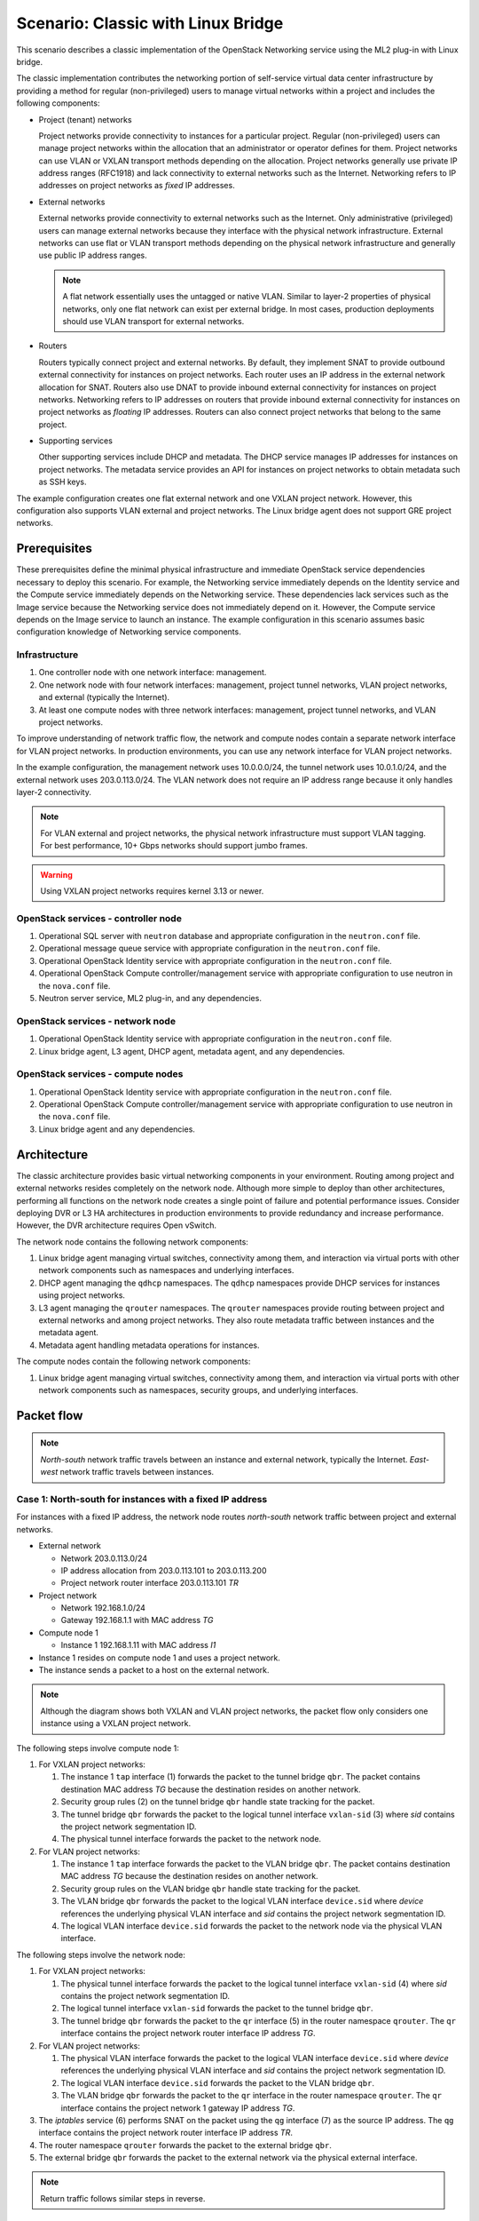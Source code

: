 .. _scenario-classic-lb:

===================================
Scenario: Classic with Linux Bridge
===================================

This scenario describes a classic implementation of the OpenStack
Networking service using the ML2 plug-in with Linux bridge.

The classic implementation contributes the networking portion of self-service
virtual data center infrastructure by providing a method for regular
(non-privileged) users to manage virtual networks within a project and
includes the following components:

* Project (tenant) networks

  Project networks provide connectivity to instances for a particular
  project. Regular (non-privileged) users can manage project networks
  within the allocation that an administrator or operator defines for
  them. Project networks can use VLAN or VXLAN transport methods
  depending on the allocation. Project networks generally use private
  IP address ranges (RFC1918) and lack connectivity to external networks
  such as the Internet. Networking refers to IP addresses on project
  networks as *fixed* IP addresses.

* External networks

  External networks provide connectivity to external networks such as
  the Internet. Only administrative (privileged) users can manage external
  networks because they interface with the physical network infrastructure.
  External networks can use flat or VLAN transport methods depending on the
  physical network infrastructure and generally use public IP address
  ranges.

  .. note::

     A flat network essentially uses the untagged or native VLAN. Similar to
     layer-2 properties of physical networks, only one flat network can exist
     per external bridge. In most cases, production deployments should use
     VLAN transport for external networks.

* Routers

  Routers typically connect project and external networks. By default, they
  implement SNAT to provide outbound external connectivity for instances on
  project networks. Each router uses an IP address in the external network
  allocation for SNAT. Routers also use DNAT to provide inbound external
  connectivity for instances on project networks. Networking refers to IP
  addresses on routers that provide inbound external connectivity for
  instances on project networks as *floating* IP addresses. Routers can also
  connect project networks that belong to the same project.

* Supporting services

  Other supporting services include DHCP and metadata. The DHCP service
  manages IP addresses for instances on project networks. The metadata
  service provides an API for instances on project networks to obtain
  metadata such as SSH keys.

The example configuration creates one flat external network and one VXLAN
project network. However, this configuration also supports VLAN external
and project networks. The Linux bridge agent does not support GRE project
networks.

Prerequisites
~~~~~~~~~~~~~

These prerequisites define the minimal physical infrastructure and immediate
OpenStack service dependencies necessary to deploy this scenario. For example,
the Networking service immediately depends on the Identity service and the
Compute service immediately depends on the Networking service. These
dependencies lack services such as the Image service because the Networking
service does not immediately depend on it. However, the Compute service
depends on the Image service to launch an instance. The example configuration
in this scenario assumes basic configuration knowledge of Networking service
components.

Infrastructure
--------------

#. One controller node with one network interface: management.
#. One network node with four network interfaces: management, project tunnel
   networks, VLAN project networks, and external (typically the Internet).
#. At least one compute nodes with three network interfaces: management,
   project tunnel networks, and VLAN project networks.

To improve understanding of network traffic flow, the network and compute
nodes contain a separate network interface for VLAN project networks. In
production environments, you can use any network interface for VLAN project
networks.

In the example configuration, the management network uses 10.0.0.0/24,
the tunnel network uses 10.0.1.0/24, and the external network uses
203.0.113.0/24. The VLAN network does not require an IP address range
because it only handles layer-2 connectivity.

.. image:: figures/scenario-classic-hw.png
   :alt: Hardware layout

.. image:: figures/scenario-classic-networks.png
   :alt: Network layout

.. image:: figures/scenario-classic-lb-services.png
   :alt: Service layout

.. note::

   For VLAN external and project networks, the physical network infrastructure
   must support VLAN tagging. For best performance, 10+ Gbps networks should
   support jumbo frames.

.. warning::

   Using VXLAN project networks requires kernel 3.13 or newer.

OpenStack services - controller node
------------------------------------

#. Operational SQL server with ``neutron`` database and appropriate
   configuration in the ``neutron.conf`` file.
#. Operational message queue service with appropriate configuration
   in the ``neutron.conf`` file.
#. Operational OpenStack Identity service with appropriate configuration
   in the ``neutron.conf`` file.
#. Operational OpenStack Compute controller/management service with
   appropriate configuration to use neutron in the ``nova.conf`` file.
#. Neutron server service, ML2 plug-in, and any dependencies.

OpenStack services - network node
---------------------------------

#. Operational OpenStack Identity service with appropriate configuration
   in the ``neutron.conf`` file.
#. Linux bridge agent, L3 agent, DHCP agent, metadata agent, and any
   dependencies.

OpenStack services - compute nodes
----------------------------------

#. Operational OpenStack Identity service with appropriate configuration
   in the ``neutron.conf`` file.
#. Operational OpenStack Compute controller/management service with
   appropriate configuration to use neutron in the ``nova.conf`` file.
#. Linux bridge agent and any dependencies.

Architecture
~~~~~~~~~~~~

The classic architecture provides basic virtual networking components in
your environment. Routing among project and external networks resides
completely on the network node. Although more simple to deploy than
other architectures, performing all functions on the network node
creates a single point of failure and potential performance issues.
Consider deploying DVR or L3 HA architectures in production environments
to provide redundancy and increase performance. However, the DVR architecture
requires Open vSwitch.

.. image:: figures/scenario-classic-general.png
   :alt: Architecture overview

The network node contains the following network components:

#. Linux bridge agent managing virtual switches, connectivity among
   them, and interaction via virtual ports with other network components
   such as namespaces and underlying interfaces.
#. DHCP agent managing the ``qdhcp`` namespaces. The ``qdhcp`` namespaces
   provide DHCP services for instances using project networks.
#. L3 agent managing the ``qrouter`` namespaces. The ``qrouter`` namespaces
   provide routing between project and external networks and among project
   networks. They also route metadata traffic between instances and the
   metadata agent.
#. Metadata agent handling metadata operations for instances.

.. image:: figures/scenario-classic-lb-network1.png
   :alt: Network node components - overview

.. image:: figures/scenario-classic-lb-network2.png
   :alt: Network node components - connectivity

The compute nodes contain the following network components:

#. Linux bridge agent managing virtual switches, connectivity among
   them, and interaction via virtual ports with other network components
   such as namespaces, security groups, and underlying interfaces.

.. image:: figures/scenario-classic-lb-compute1.png
   :alt: Compute node components - overview

.. image:: figures/scenario-classic-lb-compute2.png
   :alt: Compute node components - connectivity

Packet flow
~~~~~~~~~~~

.. note::

   *North-south* network traffic travels between an instance and
   external network, typically the Internet. *East-west* network
   traffic travels between instances.

Case 1: North-south for instances with a fixed IP address
---------------------------------------------------------

For instances with a fixed IP address, the network node routes *north-south*
network traffic between project and external networks.

* External network

  * Network 203.0.113.0/24
  * IP address allocation from 203.0.113.101 to 203.0.113.200
  * Project network router interface 203.0.113.101 *TR*

* Project network

  * Network 192.168.1.0/24
  * Gateway 192.168.1.1 with MAC address *TG*

* Compute node 1

  * Instance 1 192.168.1.11 with MAC address *I1*

* Instance 1 resides on compute node 1 and uses a project network.
* The instance sends a packet to a host on the external network.

.. note::

   Although the diagram shows both VXLAN and VLAN project networks, the packet
   flow only considers one instance using a VXLAN project network.

The following steps involve compute node 1:

#. For VXLAN project networks:

   #. The instance 1 ``tap`` interface (1) forwards the packet to the tunnel
      bridge ``qbr``. The packet contains destination MAC address *TG*
      because the destination resides on another network.
   #. Security group rules (2) on the tunnel bridge ``qbr`` handle state
      tracking for the packet.
   #. The tunnel bridge ``qbr`` forwards the packet to the logical tunnel
      interface ``vxlan-sid`` (3) where *sid* contains the project network
      segmentation ID.
   #. The physical tunnel interface forwards the packet to the network
      node.

#. For VLAN project networks:

   #. The instance 1 ``tap`` interface forwards the packet to the VLAN
      bridge ``qbr``. The packet contains destination MAC address *TG*
      because the destination resides on another network.
   #. Security group rules on the VLAN bridge ``qbr`` handle state tracking
      for the packet.
   #. The VLAN bridge ``qbr`` forwards the packet to the logical VLAN
      interface ``device.sid`` where *device* references the underlying
      physical VLAN interface and *sid* contains the project network
      segmentation ID.
   #. The logical VLAN interface ``device.sid`` forwards the packet to the
      network node via the physical VLAN interface.

The following steps involve the network node:

#. For VXLAN project networks:

   #. The physical tunnel interface forwards the packet to the logical
      tunnel interface ``vxlan-sid`` (4) where *sid* contains the project
      network segmentation ID.
   #. The logical tunnel interface ``vxlan-sid`` forwards the packet to the
      tunnel bridge ``qbr``.
   #. The tunnel bridge ``qbr`` forwards the packet to the ``qr`` interface (5)
      in the router namespace ``qrouter``. The ``qr`` interface contains the
      project network router interface IP address *TG*.

#. For VLAN project networks:

   #. The physical VLAN interface forwards the packet to the logical VLAN
      interface ``device.sid`` where *device* references the underlying
      physical VLAN interface and *sid* contains the project network
      segmentation ID.
   #. The logical VLAN interface ``device.sid`` forwards the packet to the
      VLAN bridge ``qbr``.
   #. The VLAN bridge ``qbr`` forwards the packet to the ``qr`` interface in
      the router namespace ``qrouter``. The ``qr`` interface contains the
      project network 1 gateway IP address *TG*.

#. The *iptables* service (6) performs SNAT on the packet using the ``qg``
   interface (7) as the source IP address. The ``qg`` interface contains
   the project network router interface IP address *TR*.
#. The router namespace ``qrouter`` forwards the packet to the external
   bridge ``qbr``.
#. The external bridge ``qbr`` forwards the packet to the external network
   via the physical external interface.

.. note::

   Return traffic follows similar steps in reverse.

.. image:: figures/scenario-classic-lb-flowns1.png
   :alt: Network traffic flow - north/south with fixed IP address

Case 2: North-south for instances with a floating IP address
------------------------------------------------------------

For instances with a floating IP address, the network node routes
*north-south* network traffic between project and external networks.

* External network

  * Network 203.0.113.0/24
  * IP address allocation from 203.0.113.101 to 203.0.113.200
  * Project network router interface 203.0.113.101 *TR*

* Project network

  * Network 192.168.1.0/24
  * Gateway 192.168.1.1 with MAC address *TG*

* Compute node 1

  * Instance 1 192.168.1.11 with MAC address *I1* and floating
    IP address 203.0.113.102 *F1*

* Instance 1 resides on compute node 1 and uses a project network.
* The instance receives a packet from a host on the external network.

.. note::

   Although the diagram shows both VXLAN and VLAN project networks, the packet
   flow only considers one instance using a VXLAN project network.

The following steps involve the network node:

#. The physical external interface forwards the packet to the external
   bridge ``qbr``.
#. The external bridge ``qbr`` forwards the packet to the ``qg`` interface (1)
   in the router namespace ``qrouter``. The ``qg`` interface contains the
   instance floating IP address *F1*.
#. The *iptables* service (2) performs DNAT on the packet using the ``qr``
   interface (3) as the source IP address. The ``qr`` interface contains the
   project network gateway IP address *TR*.
#. For VXLAN project networks:

   #. The router namespace ``qrouter`` forwards the packet to the tunnel
      bridge ``qbr``.
   #. The tunnel bridge ``qbr`` forwards the packet to the logical tunnel
      interface ``vxlan-sid`` (4) where *sid* contains the project network
      segmentation ID.
   #. The physical tunnel interface forwards the packet to compute node 1.

#. For VLAN project networks:

   #. The router namespace ``qrouter`` forwards the packet to the VLAN
      bridge ``qbr``.
   #. The VLAN bridge ``qbr`` forwards the packet to the logical VLAN
      interface ``device.sid`` where *device* references the underlying
      physical VLAN interface and *sid* contains the project network
      segmentation ID.
   #. The physical VLAN interface forwards the packet to compute node 1.

The following steps involve compute node 1:

#. For VXLAN project networks:

   #. The physical tunnel interface forwards the packet to the logical
      tunnel interface ``vxlan-sid`` (5) where *sid* contains the project
      network segmentation ID.
   #. The logical tunnel interface ``vxlan-sid`` forwards the packet to the
      tunnel bridge ``qbr``.
   #. Security group rules (6) on the tunnel bridge ``qbr`` handle firewalling
      and state tracking for the packet.
   #. The tunnel bridge ``qbr`` forwards the packet to the ``tap``
      interface (7) on instance 1.

#. For VLAN project networks:

   #. The physical VLAN interface forwards the packet to the logical
      VLAN interface ``device.sid`` where *device* references the underlying
      physical VLAN interface and *sid* contains the project network
      segmentation ID.
   #. The logical VLAN interface ``device.sid`` forwards the packet to the
      VLAN bridge ``qbr``.
   #. Security group rules on the VLAN bridge ``qbr`` handle firewalling
      and state tracking for the packet.
   #. The VLAN bridge ``qbr`` forwards the packet to the ``tap`` interface
      on instance 1.

.. note::

   Return traffic follows similar steps in reverse.

.. image:: figures/scenario-classic-lb-flowns2.png
   :alt: Network traffic flow - north/south with a floating IP address

Case 3: East-west for instances on different networks
-----------------------------------------------------

For instances with a fixed or floating IP address, the network node
routes *east-west* network traffic among project networks using the
same project router.

* Project network 1

  * Network: 192.168.1.0/24
  * Gateway: 192.168.1.1 with MAC address *TG1*

* Project network 2

  * Network: 192.168.2.0/24
  * Gateway: 192.168.2.1 with MAC address *TG2*

* Compute node 1

  * Instance 1: 192.168.1.11 with MAC address *I1*

* Compute node 2

  * Instance 2: 192.168.2.11 with MAC address *I2*

* Instance 1 resides on compute node 1 and uses VXLAN project network 1.
* Instance 2 resides on compute node 2 and uses VLAN project network 2.
* Both project networks reside on the same router.
* Instance 1 sends a packet to instance 2.

The following steps involve compute node 1:

#. The instance 1 ``tap`` interface (1) forwards the packet to the tunnel
   bridge ``qbr``. The packet contains destination MAC address *TG1*
   because the destination resides on another network.
#. Security group rules (2) on the tunnel bridge ``qbr`` handle
   state tracking for the packet.
#. The tunnel bridge ``qbr`` forwards the packet to the logical tunnel
   interface ``vxlan-sid`` (3) where *sid* contains the project network
   segmentation ID.
#. The physical tunnel interface forwards the packet to the network
   node.

The following steps involve the network node:

#. The physical tunnel interface forwards the packet to the logical
   tunnel interface ``vxlan-sid`` (4) where *sid* contains the project
   network segmentation ID.
#. The logical tunnel interface ``vxlan-sid`` forwards the packet to the
   tunnel bridge ``qbr``.
#. The tunnel bridge ``qbr`` forwards the packet to the ``qr-1``
   interface (5) in the router namespace ``qrouter``. The ``qr-1``
   interface contains the project network 1 gateway IP address
   *TG1*.
#. The router namespace ``qrouter`` routes the packet (6) to the ``qr-2``
   interface (7). The ``qr-2`` interface contains the project network 2
   gateway IP address *TG2*.
#. The router namespace ``qrouter`` forwards the packet to the VLAN
   bridge ``qbr``.
#. The VLAN bridge ``qbr`` forwards the packet to the logical VLAN
   interface ``vlan.sid`` (8) where *sid* contains the project network
   segmentation ID.
#. The physical VLAN interface forwards the packet to compute node 2.

The following steps involve compute node 2:

#. The physical VLAN interface forwards the packet to the logical VLAN
   interface ``vlan.sid`` (9) where *sid* contains the project network
   segmentation ID.
#. The logical VLAN interface ``vlan.sid`` forwards the packet to the
   VLAN bridge ``qbr``.
#. Security group rules (10) on the VLAN bridge ``qbr`` handle firewalling
   and state tracking for the packet.
#. The VLAN bridge ``qbr`` forwards the packet to the ``tap`` interface (11)
   on instance 2.

.. note::

   Return traffic follows similar steps in reverse.

.. image:: figures/scenario-classic-lb-flowew1.png
   :alt: Network traffic flow - east/west for instances on different networks

Case 4: East-west for instances on the same network
---------------------------------------------------

For instances with a fixed or floating IP address, the project network
switches *east-west* network traffic among instances without using a
project router on the network node.

* Project network

  * Network: 192.168.1.0/24

* Compute node 1

  * Instance 1: 192.168.1.11 with MAC address *I1*

* Compute node 2

  * Instance 2: 192.168.1.12 with MAC address *I2*

* Instance 1 resides on compute node 1.
* Instance 2 resides on compute node 2.
* Both instances use the same VXLAN project network.
* Instance 1 sends a packet to instance 2.
* The Linux bridge agent handles switching within the project network.

The following steps involve compute node 1:

#. The instance 1 ``tap`` interface (1) forwards the packet to the tunnel
   bridge ``qbr``. The packet contains destination MAC address *I2*
   because the destination resides the same network.
#. Security group rules (2) on the tunnel bridge ``qbr`` handle
   state tracking for the packet.
#. The tunnel bridge ``qbr`` forwards the packet to the logical tunnel
   interface ``vxlan-sid`` (3) where *sid* contains the project network
   segmentation ID.
#. The physical tunnel interface forwards the packet to compute node 2.

The following steps involve compute node 2:

#. The physical tunnel interface forwards the packet to the logical
   tunnel interface ``vxlan-sid`` (4) where *sid* contains the project network
   segmentation ID.
#. The logical tunnel interface ``vxlan-sid`` forwards the packet to the
   tunnel bridge ``qbr``.
#. Security group rules (5) on the tunnel bridge ``qbr`` handle firewalling
   and state tracking for the packet.
#. The tunnel bridge ``qbr`` forwards the packet to the ``tap`` interface (6)
   on instance 2.

.. note::

   Return traffic follows similar steps in reverse.

.. image:: figures/scenario-classic-lb-flowew2.png
   :alt: Network traffic flow - east/west for instances on the same network

Example configuration
~~~~~~~~~~~~~~~~~~~~~

Use the following example configuration as a template to deploy this
scenario in your environment.

Controller node
---------------

#. In the ``neutron.conf`` file:

   * Configure common options:

     .. code-block:: ini

        [DEFAULT]
        core_plugin = ml2
        service_plugins = router
        allow_overlapping_ips = True

   * If necessary, :ref:`configure MTU <adv-config-mtu>`.

#. In the ``ml2_conf.ini`` file:

   * Configure drivers and network types:

     .. code-block:: ini

        [ml2]
        type_drivers = flat,vlan,vxlan
        tenant_network_types = vlan,vxlan
        mechanism_drivers = linuxbridge,l2population
        extension_drivers = port_security

   * Configure network mappings and ID ranges:

     .. code-block:: ini

        [ml2_type_flat]
        flat_networks = external

        [ml2_type_vlan]
        network_vlan_ranges = external,vlan:MIN_VLAN_ID:MAX_VLAN_ID

        [ml2_type_vxlan]
        vni_ranges = MIN_VXLAN_ID:MAX_VXLAN_ID

   Replace ``MIN_VLAN_ID``, ``MAX_VLAN_ID``, ``MIN_VXLAN_ID``, and
   ``MAX_VXLAN_ID`` with VLAN and VXLAN ID minimum and maximum values suitable
   for your environment.

   .. note::

      The first value in the ``tenant_network_types`` option becomes the
      default project network type when a regular user creates a network.

   .. note::

      The ``external`` value in the ``network_vlan_ranges`` option lacks VLAN
      ID ranges to support use of arbitrary VLAN IDs by administrative users.

   * Configure the security group driver:

     .. code-block:: ini

        [securitygroup]
        firewall_driver = neutron.agent.linux.iptables_firewall.IptablesFirewallDriver

   * If necessary, :ref:`configure MTU <adv-config-mtu>`.

#. Start the following services:

   * Server

Network node
------------

#. In the ``linuxbridge_agent.ini`` file, configure the Linux bridge agent:

   .. code-block:: ini

      [linux_bridge]
      physical_interface_mappings = vlan:PROJECT_VLAN_INTERFACE,external:EXTERNAL_INTERFACE

      [vxlan]
      local_ip = TUNNEL_INTERFACE_IP_ADDRESS
      l2_population = True

      [securitygroup]
      firewall_driver = neutron.agent.linux.iptables_firewall.IptablesFirewallDriver

   Replace ``PROJECT_VLAN_INTERFACE`` and ``EXTERNAL_INTERFACE`` with the name
   of the underlying interface that handles VLAN project networks and external
   networks, respectively. Replace ``TUNNEL_INTERFACE_IP_ADDRESS`` with the IP
   address of the interface that handles project tunnel networks.

#. In the ``l3_agent.ini`` file, configure the L3 agent:

   .. code-block:: ini

      [DEFAULT]
      interface_driver = neutron.agent.linux.interface.BridgeInterfaceDriver
      external_network_bridge =

   .. note::

      The ``external_network_bridge`` option intentionally contains
      no value.

#. In the ``dhcp_agent.ini`` file, configure the DHCP agent:

   .. code-block:: ini

      [DEFAULT]
      interface_driver = neutron.agent.linux.interface.BridgeInterfaceDriver
      enable_isolated_metadata = True

#. In the ``metadata_agent.ini`` file, configure the metadata agent:

   .. code-block:: ini

      [DEFAULT]
      nova_metadata_ip = controller
      metadata_proxy_shared_secret = METADATA_SECRET

   Replace ``METADATA_SECRET`` with a suitable value for your environment.

#. Start the following services:

   * Linux bridge agent
   * L3 agent
   * DHCP agent
   * Metadata agent

Compute nodes
-------------

#. In the ``linuxbridge_agent.ini`` file, configure the Linux bridge agent:

   .. code-block:: ini

      [linux_bridge]
      physical_interface_mappings = vlan:PROJECT_VLAN_INTERFACE

      [vxlan]
      local_ip = TUNNEL_INTERFACE_IP_ADDRESS
      l2_population = True

      [securitygroup]
      firewall_driver = neutron.agent.linux.iptables_firewall.IptablesFirewallDriver

   Replace ``PROJECT_VLAN_INTERFACE`` with the name of the underlying
   interface that handles VLAN project networks and external networks,
   respectively. Replace ``TUNNEL_INTERFACE_IP_ADDRESS`` with the IP address
   of the interface that handles VXLAN project networks.

#. Start the following services:

   * Linux bridge agent

Verify service operation
------------------------

#. Source the administrative project credentials.
#. Verify presence and operation of the agents:

   .. code-block:: console

      $ neutron agent-list

      +--------------------------------------+--------------------+-------------+-------+----------------+---------------------------+
      | id                                   | agent_type         | host        | alive | admin_state_up | binary                    |
      +--------------------------------------+--------------------+-------------+-------+----------------+---------------------------+
      | 0146e482-f94a-4996-9e2a-f0cafe2575c5 | L3 agent           | network1    | :-)   | True           | neutron-l3-agent          |
      | 0dd4af0d-aafd-4036-b240-db12cf2a1aa9 | Linux bridge agent | compute2    | :-)   | True           | neutron-linuxbridge-agent |
      | 2f9e5434-575e-4079-bcca-5e559c0a5ba7 | Linux bridge agent | network1    | :-)   | True           | neutron-linuxbridge-agent |
      | 4105fd85-7a8f-4956-b104-26a600670530 | Linux bridge agent | compute1    | :-)   | True           | neutron-linuxbridge-agent |
      | 8c15992a-3abc-4b14-aebc-60065e5090e6 | Metadata agent     | network1    | :-)   | True           | neutron-metadata-agent    |
      | aa2e8f3e-b53e-4fb9-8381-67dcad74e940 | DHCP agent         | network1    | :-)   | True           | neutron-dhcp-agent        |
      +--------------------------------------+--------------------+-------------+-------+----------------+---------------------------+

Create initial networks
-----------------------

This example creates a flat external network and a VXLAN project network.

#. Source the administrative project credentials.
#. Create the external network:

   .. code-block:: console

      $ neutron net-create ext-net --router:external True \
        --provider:physical_network external --provider:network_type flat

      Created a new network:
      +---------------------------+--------------------------------------+
      | Field                     | Value                                |
      +---------------------------+--------------------------------------+
      | admin_state_up            | True                                 |
      | id                        | d57703fd-5571-404c-abca-f59a13f3c507 |
      | name                      | ext-net                              |
      | provider:network_type     | flat                                 |
      | provider:physical_network | external                             |
      | provider:segmentation_id  |                                      |
      | router:external           | True                                 |
      | shared                    | False                                |
      | status                    | ACTIVE                               |
      | subnets                   |                                      |
      | tenant_id                 | 897d7360ac3441209d00fbab5f0b5c8b     |
      +---------------------------+--------------------------------------+

#. Create a subnet on the external network:

   .. code-block:: console

      $ neutron subnet-create ext-net --name ext-subnet --allocation-pool \
        start=203.0.113.101,end=203.0.113.200 --disable-dhcp \
        --gateway 203.0.113.1 203.0.113.0/24

      Created a new subnet:
      +-------------------+----------------------------------------------------+
      | Field             | Value                                              |
      +-------------------+----------------------------------------------------+
      | allocation_pools  | {"start": "203.1.113.101", "end": "203.0.113.200"} |
      | cidr              | 201.0.113.0/24                                     |
      | dns_nameservers   |                                                    |
      | enable_dhcp       | False                                              |
      | gateway_ip        | 203.0.113.1                                        |
      | host_routes       |                                                    |
      | id                | 020bb28d-0631-4af2-aa97-7374d1d33557               |
      | ip_version        | 4                                                  |
      | ipv6_address_mode |                                                    |
      | ipv6_ra_mode      |                                                    |
      | name              | ext-subnet                                         |
      | network_id        | d57703fd-5571-404c-abca-f59a13f3c507               |
      | tenant_id         | 897d7360ac3441209d00fbab5f0b5c8b                   |
      +-------------------+----------------------------------------------------+

.. note::

   The example configuration contains ``vlan`` as the first project network
   type. Only an administrative user can create other types of networks such as
   VXLAN. The following commands use the ``admin`` project credentials to
   create a VXLAN project network.

#. Obtain the ID of a regular project. For example, using the ``demo`` project:

   .. code-block:: console

      $ openstack project show demo

      +-------------+----------------------------------+
      | Field       | Value                            |
      +-------------+----------------------------------+
      | description | Demo Project                     |
      | enabled     | True                             |
      | id          | 8dbcb34c59a741b18e71c19073a47ed5 |
      | name        | demo                             |
      +-------------+----------------------------------+

#. Create the project network:

   .. code-block:: console

      $ neutron net-create demo-net --tenant-id 8dbcb34c59a741b18e71c19073a47ed5 \
        --provider:network_type vxlan

      Created a new network:
      +---------------------------+--------------------------------------+
      | Field                     | Value                                |
      +---------------------------+--------------------------------------+
      | admin_state_up            | True                                 |
      | id                        | 3a0663f6-9d5d-415e-91f2-0f1bfefbe5ed |
      | name                      | demo-net                             |
      | provider:network_type     | vxlan                                |
      | provider:physical_network |                                      |
      | provider:segmentation_id  | 1                                    |
      | router:external           | False                                |
      | shared                    | False                                |
      | status                    | ACTIVE                               |
      | subnets                   |                                      |
      | tenant_id                 | 8dbcb34c59a741b18e71c19073a47ed5     |
      +---------------------------+--------------------------------------+

#. Source the regular project credentials. The following steps use the
   ``demo`` project.
#. Create a subnet on the project network:

   .. code-block:: console

      $ neutron subnet-create demo-net --name demo-subnet --gateway 192.168.1.1 \
        192.168.1.0/24

      Created a new subnet:
      +-------------------+--------------------------------------------------+
      | Field             | Value                                            |
      +-------------------+--------------------------------------------------+
      | allocation_pools  | {"start": "192.168.1.2", "end": "192.168.1.254"} |
      | cidr              | 192.168.1.0/24                                   |
      | dns_nameservers   |                                                  |
      | enable_dhcp       | True                                             |
      | gateway_ip        | 192.168.1.1                                      |
      | host_routes       |                                                  |
      | id                | 1d5ab804-8925-46b0-a7b4-e520dc247284             |
      | ip_version        | 4                                                |
      | ipv6_address_mode |                                                  |
      | ipv6_ra_mode      |                                                  |
      | name              | demo-subnet                                      |
      | network_id        | 3a0663f6-9d5d-415e-91f2-0f1bfefbe5ed             |
      | tenant_id         | 8dbcb34c59a741b18e71c19073a47ed5                 |
      +-------------------+--------------------------------------------------+

#. Create a project router:

   .. code-block:: console

      $ neutron router-create demo-router

      +-----------------------+--------------------------------------+
      | Field                 | Value                                |
      +-----------------------+--------------------------------------+
      | admin_state_up        | True                                 |
      | external_gateway_info |                                      |
      | id                    | 299b2363-d656-401d-a3a5-55b4378e7fbb |
      | name                  | demo-router                          |
      | routes                |                                      |
      | status                | ACTIVE                               |
      | tenant_id             | 8dbcb34c59a741b18e71c19073a47ed5     |
      +-----------------------+--------------------------------------+

#. Add the project subnet as an interface on the router:

   .. code-block:: console

      $ neutron router-interface-add demo-router demo-subnet
      Added interface 4f819fd4-be4d-42ab-bd47-ba1b2cb39006 to router demo-router.

#. Add a gateway to the external network on the router:

   .. code-block:: console

      $ neutron router-gateway-set demo-router ext-net
      Set gateway for router demo-router

Verify network operation
------------------------

#. On the network node, verify creation of the ``qrouter`` and ``qdhcp``
   namespaces:

   .. code-block:: console

      $ ip netns
      qdhcp-3a0663f6-9d5d-415e-91f2-0f1bfefbe5ed
      qrouter-299b2363-d656-401d-a3a5-55b4378e7fbb

   .. note::

      The ``qdhcp`` namespace might not exist until launching an instance.

#. Determine the external network gateway IP address for the project network
   on the router, typically the lowest IP address in the external subnet IP
   allocation range:

   .. code-block:: console

      $ neutron router-port-list demo-router

      +--------------------------------------+------+-------------------+--------------------------------------------------------------------------------------+
      | id                                   | name | mac_address       | fixed_ips                                                                            |
      +--------------------------------------+------+-------------------+--------------------------------------------------------------------------------------+
      | b1a894fd-aee8-475c-9262-4342afdc1b58 |      | fa:16:3e:c1:20:55 | {"subnet_id": "1d5ab804-8925-46b0-a7b4-e520dc247284", "ip_address": "192.168.1.1"}   |
      | ff5f93c6-3760-4902-a401-af78ff61ce99 |      | fa:16:3e:54:d7:8c | {"subnet_id": "020bb28d-0631-4af2-aa97-7374d1d33557", "ip_address": "203.0.113.101"} |
      +--------------------------------------+------+-------------------+--------------------------------------------------------------------------------------+

#. On the controller node or any host with access to the external network,
   ping the external network gateway IP address on the project router:

   .. code-block:: console

      $ ping -c 4 203.0.113.101
      PING 203.0.113.101 (203.0.113.101) 56(84) bytes of data.
      64 bytes from 203.0.113.101: icmp_req=1 ttl=64 time=0.619 ms
      64 bytes from 203.0.113.101: icmp_req=2 ttl=64 time=0.189 ms
      64 bytes from 203.0.113.101: icmp_req=3 ttl=64 time=0.165 ms
      64 bytes from 203.0.113.101: icmp_req=4 ttl=64 time=0.216 ms

      --- 203.0.113.101 ping statistics ---
      4 packets transmitted, 4 received, 0% packet loss, time 2999ms
      rtt min/avg/max/mdev = 0.165/0.297/0.619/0.187 ms

#. Source the regular project credentials. The following steps use the
   ``demo`` project.
#. Launch an instance with an interface on the project network.
#. Obtain console access to the instance.

   #. Test connectivity to the project router:

      .. code-block:: console

         $ ping -c 4 192.168.1.1
         PING 192.168.1.1 (192.168.1.1) 56(84) bytes of data.
         64 bytes from 192.168.1.1: icmp_req=1 ttl=64 time=0.357 ms
         64 bytes from 192.168.1.1: icmp_req=2 ttl=64 time=0.473 ms
         64 bytes from 192.168.1.1: icmp_req=3 ttl=64 time=0.504 ms
         64 bytes from 192.168.1.1: icmp_req=4 ttl=64 time=0.470 ms

         --- 192.168.1.1 ping statistics ---
         4 packets transmitted, 4 received, 0% packet loss, time 2998ms
         rtt min/avg/max/mdev = 0.357/0.451/0.504/0.055 ms

   #. Test connectivity to the Internet:

      .. code-block:: console

         $ ping -c 4 openstack.org
         PING openstack.org (174.143.194.225) 56(84) bytes of data.
         64 bytes from 174.143.194.225: icmp_req=1 ttl=53 time=17.4 ms
         64 bytes from 174.143.194.225: icmp_req=2 ttl=53 time=17.5 ms
         64 bytes from 174.143.194.225: icmp_req=3 ttl=53 time=17.7 ms
         64 bytes from 174.143.194.225: icmp_req=4 ttl=53 time=17.5 ms

         --- openstack.org ping statistics ---
         4 packets transmitted, 4 received, 0% packet loss, time 3003ms
         rtt min/avg/max/mdev = 17.431/17.575/17.734/0.143 ms

#. Create the appropriate security group rules to allow ping and SSH access
   to the instance. For example:

   .. code-block:: console

     $ nova secgroup-add-rule default icmp -1 -1 0.0.0.0/0

      +-------------+-----------+---------+-----------+--------------+
      | IP Protocol | From Port | To Port | IP Range  | Source Group |
      +-------------+-----------+---------+-----------+--------------+
      | icmp        | -1        | -1      | 0.0.0.0/0 |              |
      +-------------+-----------+---------+-----------+--------------+

      $ nova secgroup-add-rule default tcp 22 22 0.0.0.0/0

      +-------------+-----------+---------+-----------+--------------+
      | IP Protocol | From Port | To Port | IP Range  | Source Group |
      +-------------+-----------+---------+-----------+--------------+
      | tcp         | 22        | 22      | 0.0.0.0/0 |              |
      +-------------+-----------+---------+-----------+--------------+

#. Create a floating IP address on the external network:

   .. code-block:: console

      $ neutron floatingip-create ext-net

      +---------------------+--------------------------------------+
      | Field               | Value                                |
      +---------------------+--------------------------------------+
      | fixed_ip_address    |                                      |
      | floating_ip_address | 203.0.113.102                        |
      | floating_network_id | e5f9be2f-3332-4f2d-9f4d-7f87a5a7692e |
      | id                  | 77cf2a36-6c90-4941-8e62-d48a585de050 |
      | port_id             |                                      |
      | router_id           |                                      |
      | status              | DOWN                                 |
      | tenant_id           | 443cd1596b2e46d49965750771ebbfe1     |
      +---------------------+--------------------------------------+

#. Associate the floating IP address with the instance:

   .. code-block:: console

      $ nova floating-ip-associate demo-instance1 203.0.113.102

#. Verify addition of the floating IP address to the instance:

   .. code-block:: console

      $ nova list

      +--------------------------------------+----------------+--------+------------+-------------+-----------------------------------------+
      | ID                                   | Name           | Status | Task State | Power State | Networks                                |
      +--------------------------------------+----------------+--------+------------+-------------+-----------------------------------------+
      | 05682b91-81a1-464c-8f40-8b3da7ee92c5 | demo-instance1 | ACTIVE | -          | Running     | demo-net=192.168.1.3, 203.0.113.102     |
      +--------------------------------------+----------------+--------+------------+-------------+-----------------------------------------+

#. On the controller node or any host with access to the external network,
   ping the floating IP address associated with the instance:

   .. code-block:: console

      $ ping -c 4 203.0.113.102
      PING 203.0.113.102 (203.0.113.112) 56(84) bytes of data.
      64 bytes from 203.0.113.102: icmp_req=1 ttl=63 time=3.18 ms
      64 bytes from 203.0.113.102: icmp_req=2 ttl=63 time=0.981 ms
      64 bytes from 203.0.113.102: icmp_req=3 ttl=63 time=1.06 ms
      64 bytes from 203.0.113.102: icmp_req=4 ttl=63 time=0.929 ms

      --- 203.0.113.102 ping statistics ---
      4 packets transmitted, 4 received, 0% packet loss, time 3002ms
      rtt min/avg/max/mdev = 0.929/1.539/3.183/0.951 ms
